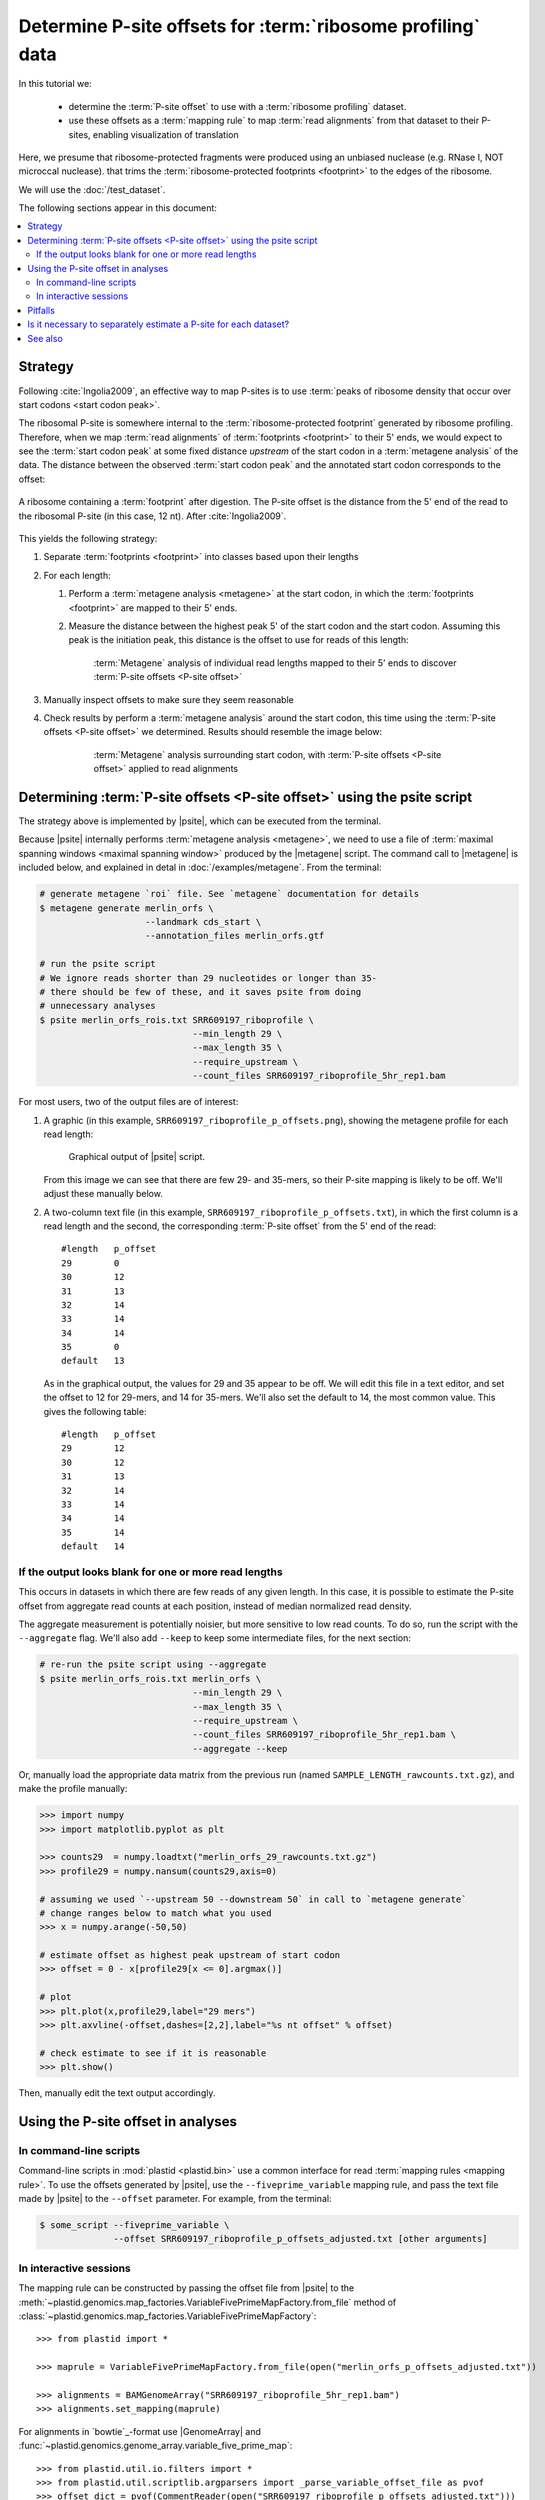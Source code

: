 Determine P-site offsets for :term:`ribosome profiling` data
============================================================

In this tutorial we:

 - determine the :term:`P-site offset` to use with a
   :term:`ribosome profiling` dataset.
    
 - use these offsets as a :term:`mapping rule` to map :term:`read alignments`
   from that dataset to their P-sites, enabling visualization of translation

Here, we presume that ribosome-protected fragments were produced using
an unbiased nuclease (e.g. RNase I, NOT microccal nuclease). that
trims the :term:`ribosome-protected footprints <footprint>` to the
edges of the ribosome.

We will use the :doc:`/test_dataset`. 

The following sections appear in this document:

.. contents::
   :local:


Strategy
--------
Following :cite:`Ingolia2009`, an effective way to map P-sites is to use
:term:`peaks of ribosome density that occur over start codons <start codon peak>`.

The ribosomal P-site is somewhere internal to the :term:`ribosome-protected footprint`
generated by ribosome profiling. Therefore, when we map :term:`read alignments`
of :term:`footprints <footprint>` to their 5' ends, we would expect to see
the :term:`start codon peak` at some fixed distance *upstream* of the start codon
in a :term:`metagene analysis` of the data. The distance between the observed
:term:`start codon peak` and the annotated start codon corresponds to the offset:

.. figure:: /_static/images/p_site_map_cartoon.png
   :alt: Cartoon of ribosomal P-site
   :width: 30ex
   :align: center
   :figclass: captionfigure
   
   A ribosome containing a :term:`footprint` after digestion. The P-site offset
   is the distance from the 5' end of the read to the ribosomal P-site
   (in this case, 12 nt). After :cite:`Ingolia2009`.

This yields the following strategy:

#. Separate :term:`footprints <footprint>` into classes based upon their lengths

#. For each length:

   #. Perform a :term:`metagene analysis <metagene>` at the start codon,
      in which the :term:`footprints <footprint>` are mapped to their 5' ends.

   #. Measure the distance between the highest peak 5' of the start codon
      and the start codon. Assuming this peak is the initiation peak, this
      distance is the offset to use for reads of this length:
        
      .. figure:: /_static/images/p_site_offset_by_length.png
         :alt: P-site offsets, by read length
         :figclass: captionfigure
           
         :term:`Metagene` analysis of individual read lengths mapped to their
         5' ends to discover :term:`P-site offsets <P-site offset>`

#. Manually inspect offsets to make sure they seem reasonable

#. Check results by perform a :term:`metagene analysis` around the start codon, 
   this time using the :term:`P-site offsets <P-site offset>` we determined.
   Results should resemble the image below:

      .. figure:: /_static/images/p_site_applied.png
         :alt: Metagene around start codin with P-site offsets applied
         :figclass: captionfigure
           
         :term:`Metagene` analysis surrounding start codon, with
         :term:`P-site offsets <P-site offset>` applied to read alignments


Determining :term:`P-site offsets <P-site offset>` using the psite script
-------------------------------------------------------------------------
The strategy above is implemented by |psite|, which can be executed from
the terminal.

Because |psite| internally performs :term:`metagene analysis <metagene>`, we need
to use a file of :term:`maximal spanning windows <maximal spanning window>`
produced by the |metagene| script. The command call to |metagene|
is included below, and explained in detal in :doc:`/examples/metagene`.
From the terminal:

.. code-block:: shell

   # generate metagene `roi` file. See `metagene` documentation for details
   $ metagene generate merlin_orfs \
                       --landmark cds_start \
                       --annotation_files merlin_orfs.gtf

   # run the psite script
   # We ignore reads shorter than 29 nucleotides or longer than 35-
   # there should be few of these, and it saves psite from doing 
   # unnecessary analyses
   $ psite merlin_orfs_rois.txt SRR609197_riboprofile \
                                --min_length 29 \
                                --max_length 35 \
                                --require_upstream \
                                --count_files SRR609197_riboprofile_5hr_rep1.bam

For most users, two of the output files are of interest:

#. A graphic (in this example, ``SRR609197_riboprofile_p_offsets.png``),
   showing the metagene profile for each read length:

   .. figure:: /_static/images/SRR609197_riboprofile_p_offsets.png
      :figclass: captionfigure
      :alt: Output of P-site script

      Graphical output of |psite| script.

   From this image we can see that there are few 29- and 35-mers, so
   their P-site mapping is likely to be off. We'll adjust these
   manually below.

#. A two-column text file (in this example, ``SRR609197_riboprofile_p_offsets.txt``),
   in which the first column is a read length and the second, the corresponding
   :term:`P-site offset` from the 5' end of the read::

      #length	p_offset
      29        0
      30        12
      31        13
      32        14
      33        14
      34        14
      35        0
      default   13

   As in the graphical output, the values for 29 and 35 appear to be off. We will
   edit this file in a text editor, and set the offset to 12 for 29-mers, and 14
   for 35-mers. We'll also set the default to 14, the most common value. This
   gives the following table::

      #length   p_offset
      29        12
      30        12
      31        13
      32        14
      33        14
      34        14
      35        14
      default   14

    
    
.. _psite-use-aggregate:

If the output looks blank for one or more read lengths
......................................................
   
This occurs in datasets in which there are few reads of any given length.
In this case, it is possible to estimate the P-site offset from aggregate
read counts at each position, instead of median normalized read density.

The aggregate measurement is potentially noisier, but more sensitive to low read
counts. To do so, run the script with the ``--aggregate`` flag. We'll also add
``--keep`` to keep some intermediate files, for the next section:

.. code-block:: shell

   # re-run the psite script using --aggregate
   $ psite merlin_orfs_rois.txt merlin_orfs \
                                --min_length 29 \
                                --max_length 35 \
                                --require_upstream \
                                --count_files SRR609197_riboprofile_5hr_rep1.bam \
                                --aggregate --keep


Or, manually load the appropriate data matrix from the previous run (named
``SAMPLE_LENGTH_rawcounts.txt.gz``), and make the profile manually:

.. code-block:: python

   >>> import numpy
   >>> import matplotlib.pyplot as plt
   
   >>> counts29  = numpy.loadtxt("merlin_orfs_29_rawcounts.txt.gz")
   >>> profile29 = numpy.nansum(counts29,axis=0)
   
   # assuming we used `--upstream 50 --downstream 50` in call to `metagene generate`
   # change ranges below to match what you used
   >>> x = numpy.arange(-50,50)
   
   # estimate offset as highest peak upstream of start codon
   >>> offset = 0 - x[profile29[x <= 0].argmax()]
   
   # plot
   >>> plt.plot(x,profile29,label="29 mers")
   >>> plt.axvline(-offset,dashes=[2,2],label="%s nt offset" % offset)
   
   # check estimate to see if it is reasonable
   >>> plt.show()
   
Then, manually edit the text output accordingly.


Using the P-site offset in analyses
-----------------------------------

In command-line scripts
.......................

Command-line scripts in :mod:`plastid <plastid.bin>` use a common interface for
read :term:`mapping rules <mapping rule>`. To use the offsets generated by |psite|, use
the ``--fiveprime_variable`` mapping rule, and pass the text file made
by |psite| to the ``--offset`` parameter. For example, from the terminal:

.. code-block :: shell

   $ some_script --fiveprime_variable \
                 --offset SRR609197_riboprofile_p_offsets_adjusted.txt [other arguments]


In interactive sessions
.......................

The mapping rule can be constructed by passing the offset file from |psite| to the 
:meth:`~plastid.genomics.map_factories.VariableFivePrimeMapFactory.from_file`
method of :class:`~plastid.genomics.map_factories.VariableFivePrimeMapFactory`::

   >>> from plastid import *

   >>> maprule = VariableFivePrimeMapFactory.from_file(open("merlin_orfs_p_offsets_adjusted.txt"))
   
   >>> alignments = BAMGenomeArray("SRR609197_riboprofile_5hr_rep1.bam")
   >>> alignments.set_mapping(maprule)


For alignments in `bowtie`_-format use |GenomeArray| and
:func:`~plastid.genomics.genome_array.variable_five_prime_map`::

   >>> from plastid.util.io.filters import *
   >>> from plastid.util.scriptlib.argparsers import _parse_variable_offset_file as pvof
   >>> offset_dict = pvof(CommentReader(open("SRR609197_riboprofile_p_offsets_adjusted.txt")))

   >>> alignments = GenomeArray()
   >>> alignments.add_from_bowtie("some_file.bowtie",variable_five_prime_map,offset=offset_dict)


Pitfalls
--------

This P-site mapping strategy requires pronounced :term:`initiation peaks <start codon peak>` in
:term:`ribosome profiling` data. If these are absent -- which can
happen under conditions of initiation shutdown (e.g., if the sample is under
stress before lysis) -- an alternative option is to use a
:term:`stop codon peak` (if present in the data) for mapping.

The simplest way to do this is to use the |metagene| script on reads
of separate lengths, again using fiveprime end mapping (``--fiveprime``
command-line argument passed to |metagene|), and manually inspecting
the output. For each read length, assign the offset to be the distance
between the stop codon and the peak (which should be tall, and followed
by a precipitous drop in ribosome density) immediately upstream of
the stop codon.


Is it necessary to separately estimate a P-site for each dataset?
-----------------------------------------------------------------
Many experimentalists find that their technique is sufficiently consistent
not to need to re-estimate P-site offsets for every dataset. Others are
content to use offsets published in literature by other groups. Others
more conservatively perform this analysis for every dataset. We strongly
suggest performing this analysis at the very least:

 - when changing nuclease, buffer, or cloning conditions

 - when changing culture conditions (e.g. profiling under starvation,
   heat shock, viral infection, et c)

 - when ribosome profiling a new organism

-------------------------------------------------------------------------------

See also
--------

 - |psite| script, for full documentation

 - |metagene| script, for information on generating the ROI file used
   by |psite|

 - :doc:`/examples/metagene` for an in-depth discussion
   of :term:`metagene analysis`

